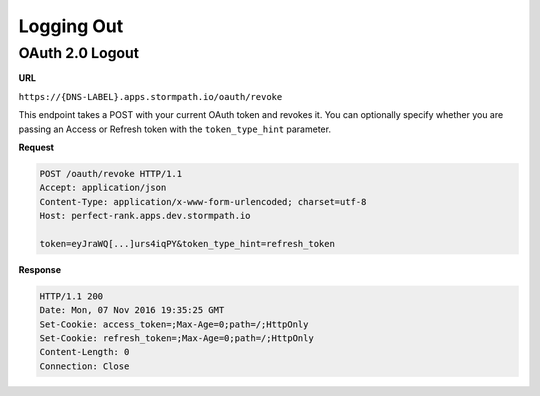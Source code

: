 .. _logout:

***********
Logging Out
***********

.. _post-oauth-revoke:

OAuth 2.0 Logout
----------------

**URL**

``https://{DNS-LABEL}.apps.stormpath.io/oauth/revoke``

This endpoint takes a POST with your current OAuth token and revokes it. You can optionally specify whether you are passing an Access or Refresh token with the ``token_type_hint`` parameter.

**Request**

.. code-block:: http

  POST /oauth/revoke HTTP/1.1
  Accept: application/json
  Content-Type: application/x-www-form-urlencoded; charset=utf-8
  Host: perfect-rank.apps.dev.stormpath.io

  token=eyJraWQ[...]urs4iqPY&token_type_hint=refresh_token

**Response**

.. code-block:: none

  HTTP/1.1 200
  Date: Mon, 07 Nov 2016 19:35:25 GMT
  Set-Cookie: access_token=;Max-Age=0;path=/;HttpOnly
  Set-Cookie: refresh_token=;Max-Age=0;path=/;HttpOnly
  Content-Length: 0
  Connection: Close